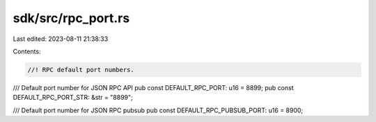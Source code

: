 sdk/src/rpc_port.rs
===================

Last edited: 2023-08-11 21:38:33

Contents:

.. code-block:: rs

    //! RPC default port numbers.

/// Default port number for JSON RPC API
pub const DEFAULT_RPC_PORT: u16 = 8899;
pub const DEFAULT_RPC_PORT_STR: &str = "8899";

/// Default port number for JSON RPC pubsub
pub const DEFAULT_RPC_PUBSUB_PORT: u16 = 8900;



